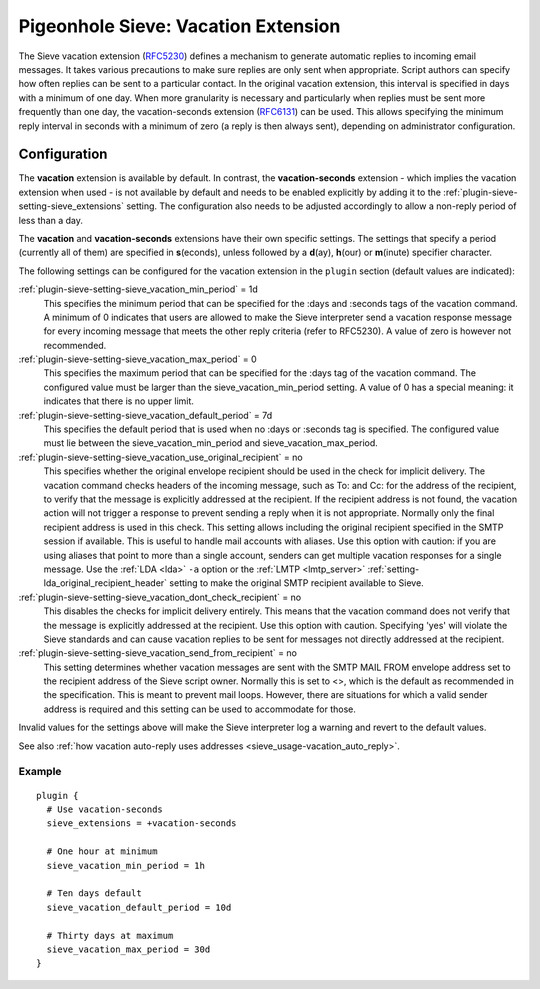 .. _pigeonhole_extension_vacation:

====================================
Pigeonhole Sieve: Vacation Extension
====================================

The Sieve vacation extension
(`RFC5230 <http://tools.ietf.org/html/rfc5230/>`_) defines a mechanism
to generate automatic replies to incoming email messages. It takes
various precautions to make sure replies are only sent when appropriate.
Script authors can specify how often replies can be sent to a particular
contact. In the original vacation extension, this interval is specified
in days with a minimum of one day. When more granularity is necessary
and particularly when replies must be sent more frequently than one day,
the vacation-seconds extension
(`RFC6131 <http://tools.ietf.org/html/rfc6131/>`_) can be used. This
allows specifying the minimum reply interval in seconds with a minimum
of zero (a reply is then always sent), depending on administrator
configuration.

Configuration
=============

The **vacation** extension is available by default. In contrast, the
**vacation-seconds** extension - which implies the vacation extension
when used - is not available by default and needs to be enabled
explicitly by adding it to the :ref:`plugin-sieve-setting-sieve_extensions`  setting. The
configuration also needs to be adjusted accordingly to allow a non-reply
period of less than a day.

The **vacation** and **vacation-seconds** extensions have their own
specific settings. The settings that specify a period (currently all of
them) are specified in **s**\ (econds), unless followed by a
**d**\ (ay), **h**\ (our) or **m**\ (inute) specifier character.

The following settings can be configured for the vacation extension in
the ``plugin`` section (default values are indicated):

:ref:`plugin-sieve-setting-sieve_vacation_min_period` = 1d
   This specifies the minimum period that can be specified for the :days
   and :seconds tags of the vacation command. A minimum of 0 indicates
   that users are allowed to make the Sieve interpreter send a vacation
   response message for every incoming message that meets the other
   reply criteria (refer to RFC5230). A value of zero is however not
   recommended.

:ref:`plugin-sieve-setting-sieve_vacation_max_period` = 0
   This specifies the maximum period that can be specified for the :days
   tag of the vacation command. The configured value must be larger than
   the sieve_vacation_min_period setting. A value of 0 has a special
   meaning: it indicates that there is no upper limit.

:ref:`plugin-sieve-setting-sieve_vacation_default_period` = 7d
   This specifies the default period that is used when no :days or
   :seconds tag is specified. The configured value must lie between the
   sieve_vacation_min_period and sieve_vacation_max_period.

:ref:`plugin-sieve-setting-sieve_vacation_use_original_recipient` = no
   This specifies whether the original envelope recipient should be used
   in the check for implicit delivery. The vacation command checks
   headers of the incoming message, such as To: and Cc: for the address
   of the recipient, to verify that the message is explicitly addressed
   at the recipient. If the recipient address is not found, the vacation
   action will not trigger a response to prevent sending a reply when it
   is not appropriate. Normally only the final recipient address is used
   in this check. This setting allows including the original recipient
   specified in the SMTP session if available. This is useful to handle
   mail accounts with aliases. Use this option with caution: if you are
   using aliases that point to more than a single account, senders can
   get multiple vacation responses for a single message. Use the
   :ref:`LDA <lda>`
   ``-a`` option or the
   :ref:`LMTP <lmtp_server>`
   :ref:`setting-lda_original_recipient_header` setting to make the original SMTP
   recipient available to Sieve.

:ref:`plugin-sieve-setting-sieve_vacation_dont_check_recipient` = no
   This disables the checks for implicit delivery entirely. This means
   that the vacation command does not verify that the message is
   explicitly addressed at the recipient. Use this option with caution.
   Specifying 'yes' will violate the Sieve standards and can cause
   vacation replies to be sent for messages not directly addressed at
   the recipient.

:ref:`plugin-sieve-setting-sieve_vacation_send_from_recipient` = no
   This setting determines whether vacation messages are sent with the
   SMTP MAIL FROM envelope address set to the recipient address of the
   Sieve script owner. Normally this is set to <>, which is the default
   as recommended in the specification. This is meant to prevent mail
   loops. However, there are situations for which a valid sender address
   is required and this setting can be used to accommodate for those.

Invalid values for the settings above will make the Sieve interpreter
log a warning and revert to the default values.

See also :ref:`how vacation auto-reply uses
addresses <sieve_usage-vacation_auto_reply>`.

Example
-------

::

   plugin {
     # Use vacation-seconds
     sieve_extensions = +vacation-seconds

     # One hour at minimum
     sieve_vacation_min_period = 1h

     # Ten days default
     sieve_vacation_default_period = 10d

     # Thirty days at maximum
     sieve_vacation_max_period = 30d
   }
